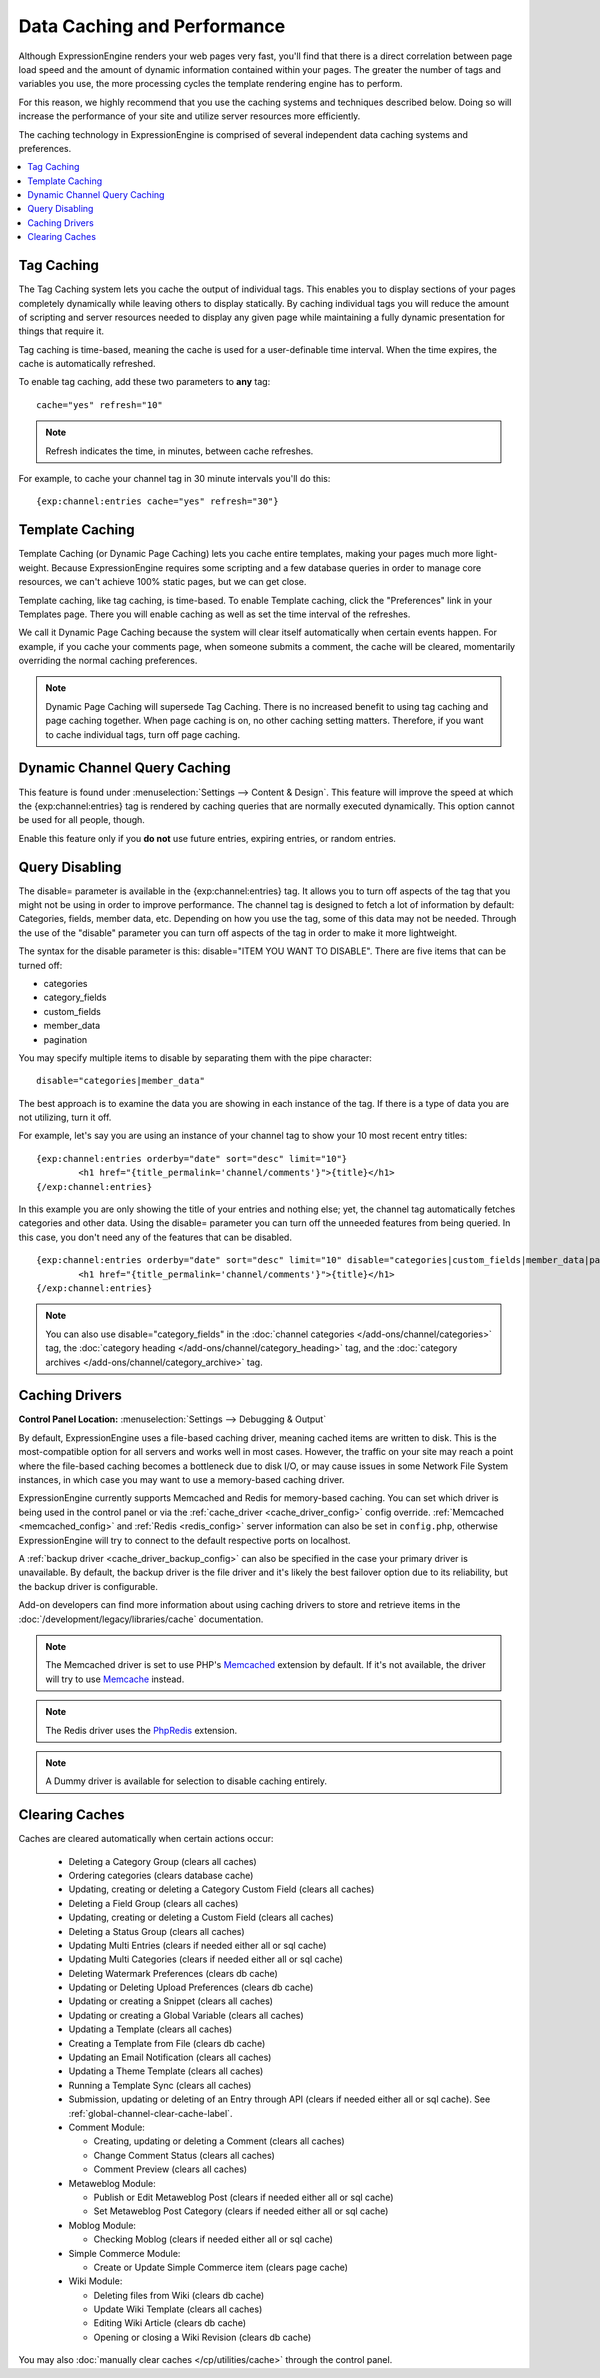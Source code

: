 Data Caching and Performance
============================

Although ExpressionEngine renders your web pages very fast, you'll find
that there is a direct correlation between page load speed and the
amount of dynamic information contained within your pages. The greater
the number of tags and variables you use, the more processing cycles the
template rendering engine has to perform.

For this reason, we highly recommend that you use the caching systems
and techniques described below. Doing so will increase the performance
of your site and utilize server resources more efficiently.

The caching technology in ExpressionEngine is comprised of several
independent data caching systems and preferences.

.. contents::
	:local:

.. _caching_tag_caching:

Tag Caching
-----------

The Tag Caching system lets you cache the output of individual tags.
This enables you to display sections of your pages completely
dynamically while leaving others to display statically. By caching
individual tags you will reduce the amount of scripting and server
resources needed to display any given page while maintaining a fully
dynamic presentation for things that require it.

Tag caching is time-based, meaning the cache is used for a
user-definable time interval. When the time expires, the cache is
automatically refreshed.

To enable tag caching, add these two parameters to **any** tag::

	cache="yes" refresh="10"

.. note:: Refresh indicates the time, in minutes, between cache
   refreshes.

For example, to cache your channel tag in 30 minute intervals you'll do
this::

	{exp:channel:entries cache="yes" refresh="30"}

.. _caching_template_caching:

Template Caching
----------------

Template Caching (or Dynamic Page Caching) lets you cache entire
templates, making your pages much more light-weight. Because
ExpressionEngine requires some scripting and a few database queries in
order to manage core resources, we can't achieve 100% static pages, but
we can get close.

Template caching, like tag caching, is time-based. To enable Template
caching, click the "Preferences" link in your Templates page. There you
will enable caching as well as set the time interval of the refreshes.

We call it Dynamic Page Caching because the system will clear itself
automatically when certain events happen. For example, if you cache your
comments page, when someone submits a comment, the cache will be
cleared, momentarily overriding the normal caching preferences.

.. note:: Dynamic Page Caching will supersede Tag Caching. There is no
   increased benefit to using tag caching and page caching together.
   When page caching is on, no other caching setting matters. Therefore,
   if you want to cache individual tags, turn off page caching.

.. _caching_dynamic_channel_query_caching:

Dynamic Channel Query Caching
-----------------------------

This feature is found under :menuselection:`Settings --> Content & Design`.
This feature will improve the speed at which the {exp:channel:entries} tag is
rendered by caching queries that are normally executed dynamically. This option
cannot be used for all people, though.

Enable this feature only if you **do not** use future entries, expiring
entries, or random entries.

.. _caching_query_disabling:

Query Disabling
---------------

The disable= parameter is available in the {exp:channel:entries} tag. It
allows you to turn off aspects of the tag that you might not be using in
order to improve performance. The channel tag is designed to fetch a lot
of information by default: Categories, fields, member data, etc.
Depending on how you use the tag, some of this data may not be needed.
Through the use of the "disable" parameter you can turn off aspects of
the tag in order to make it more lightweight.

The syntax for the disable parameter is this: disable="ITEM YOU WANT TO
DISABLE". There are five items that can be turned off:

-  categories
-  category\_fields
-  custom\_fields
-  member\_data
-  pagination

You may specify multiple items to disable by separating them with the
pipe character::

	disable="categories|member_data"

The best approach is to examine the data you are showing in each
instance of the tag. If there is a type of data you are not utilizing,
turn it off.

For example, let's say you are using an instance of your channel tag to
show your 10 most recent entry titles::

	{exp:channel:entries orderby="date" sort="desc" limit="10"}
		<h1 href="{title_permalink='channel/comments'}">{title}</h1>
	{/exp:channel:entries}

In this example you are only showing the title of your entries and
nothing else; yet, the channel tag automatically fetches categories and
other data. Using the disable= parameter you can turn off the unneeded
features from being queried. In this case, you don't need any of the
features that can be disabled. ::

	{exp:channel:entries orderby="date" sort="desc" limit="10" disable="categories|custom_fields|member_data|pagination"}
		<h1 href="{title_permalink='channel/comments'}">{title}</h1>
	{/exp:channel:entries}

.. note:: You can also use disable="category\_fields" in
   the :doc:`channel categories </add-ons/channel/categories>` tag,
   the :doc:`category heading </add-ons/channel/category_heading>` tag,
   and the :doc:`category archives </add-ons/channel/category_archive>`
   tag.

.. _caching_drivers:

Caching Drivers
---------------

.. rst-class:: cp-path

**Control Panel Location:** :menuselection:`Settings --> Debugging & Output`

By default, ExpressionEngine uses a file-based caching driver, meaning
cached items are written to disk. This is the most-compatible option
for all servers and works well in most cases. However, the traffic on
your site may reach a point where the file-based caching becomes a
bottleneck due to disk I/O, or may cause issues in some Network File
System instances, in which case you may want to use a memory-based
caching driver.

ExpressionEngine currently supports Memcached and Redis for memory-based
caching. You can set which driver is being used in the control panel or
via the :ref:`cache_driver <cache_driver_config>` config override.
:ref:`Memcached <memcached_config>` and :ref:`Redis <redis_config>`
server information can also be set in ``config.php``, otherwise
ExpressionEngine will try to connect to the default respective ports on
localhost.

A :ref:`backup driver <cache_driver_backup_config>` can also be
specified in the case your primary driver is unavailable. By default,
the backup driver is the file driver and it's likely the best failover
option due to its reliability, but the backup driver is configurable.

Add-on developers can find more information about using caching drivers
to store and retrieve items in the :doc:`/development/legacy/libraries/cache`
documentation.

.. note:: The Memcached driver is set to use PHP's
   `Memcached <http://www.php.net/manual/en/book.memcached.php>`_
   extension
   by default. If it's not available, the driver will try to use
   `Memcache <http://www.php.net/manual/en/book.memcache.php>`_ instead.

.. note:: The Redis driver uses the
   `PhpRedis <https://github.com/nicolasff/phpredis>`_ extension.

.. note:: A Dummy driver is available for selection to disable caching
    entirely.

.. _caching_clearing_caches:

Clearing Caches
---------------

Caches are cleared automatically when certain actions occur:

  - Deleting a Category Group (clears all caches)
  - Ordering categories (clears database cache)
  - Updating, creating or deleting a Category Custom Field (clears all caches)
  - Deleting a Field Group (clears all caches)
  - Updating, creating or deleting a Custom Field (clears all caches)
  - Deleting a Status Group (clears all caches)
  - Updating Multi Entries (clears if needed either all or sql cache)
  - Updating Multi Categories (clears if needed either all or sql cache)
  - Deleting Watermark Preferences (clears db cache)
  - Updating or Deleting Upload Preferences (clears db cache)
  - Updating or creating a Snippet (clears all caches)
  - Updating or creating a Global Variable (clears all caches)
  - Updating a Template (clears all caches)
  - Creating a Template from File (clears db cache)
  - Updating an Email Notification (clears all caches)
  - Updating a Theme Template (clears all caches)
  - Running a Template Sync (clears all caches)
  - Submission, updating or deleting of an Entry through API (clears if needed either all or sql cache).  See :ref:`global-channel-clear-cache-label`.
  - Comment Module:

    - Creating, updating or deleting a Comment (clears all caches)
    - Change Comment Status (clears all caches)
    - Comment Preview (clears all caches)

  - Metaweblog Module:

    - Publish or Edit Metaweblog Post (clears if needed either all or sql cache)
    - Set Metaweblog Post Category (clears if needed either all or sql cache)

  - Moblog Module:

    - Checking Moblog (clears if needed either all or sql cache)

  - Simple Commerce Module:

    - Create or Update Simple Commerce item (clears page cache)

  - Wiki Module:

    - Deleting files from Wiki (clears db cache)
    - Update Wiki Template (clears all caches)
    - Editing Wiki Article (clears db cache)
    - Opening or closing a Wiki Revision (clears db cache)

You may also :doc:`manually clear caches </cp/utilities/cache>` through the control panel.
